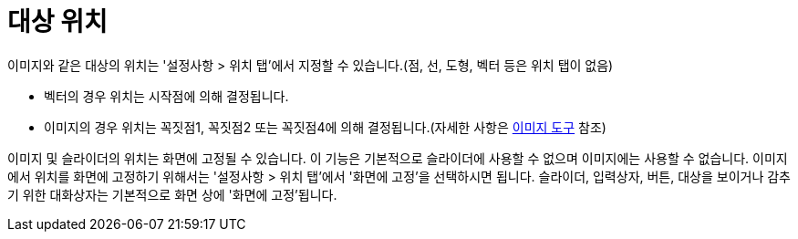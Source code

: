 = 대상 위치
:page-en: Object_Position
ifdef::env-github[:imagesdir: /ko/modules/ROOT/assets/images]

이미지와 같은 대상의 위치는 '설정사항 > 위치 탭'에서 지정할 수 있습니다.(점, 선, 도형, 벡터 등은 위치 탭이 없음)

* 벡터의 경우 위치는 시작점에 의해 결정됩니다.
* 이미지의 경우 위치는 꼭짓점1, 꼭짓점2 또는 꼭짓점4에 의해 결정됩니다.(자세한 사항은
http://wiki.geogebra.org/en/Image_Tool#Image_properties[이미지 도구] 참조)

이미지 및 슬라이더의 위치는 화면에 고정될 수 있습니다. 이 기능은 기본적으로 슬라이더에 사용할 수 없으며 이미지에는
사용할 수 없습니다. 이미지에서 위치를 화면에 고정하기 위해서는 '설정사항 > 위치 탭'에서 '화면에 고정'을 선택하시면
됩니다. 슬라이더, 입력상자, 버튼, 대상을 보이거나 감추기 위한 대화상자는 기본적으로 화면 상에 '화면에 고정'됩니다.
